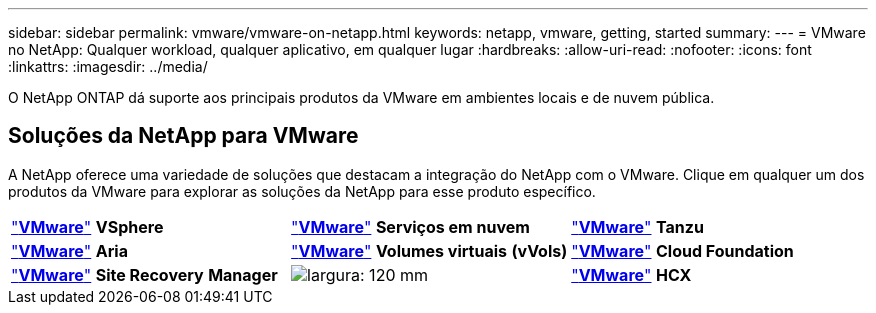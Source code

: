 ---
sidebar: sidebar 
permalink: vmware/vmware-on-netapp.html 
keywords: netapp, vmware, getting, started 
summary:  
---
= VMware no NetApp: Qualquer workload, qualquer aplicativo, em qualquer lugar
:hardbreaks:
:allow-uri-read: 
:nofooter: 
:icons: font
:linkattrs: 
:imagesdir: ../media/


[role="lead"]
O NetApp ONTAP dá suporte aos principais produtos da VMware em ambientes locais e de nuvem pública.



== Soluções da NetApp para VMware

A NetApp oferece uma variedade de soluções que destacam a integração do NetApp com o VMware. Clique em qualquer um dos produtos da VMware para explorar as soluções da NetApp para esse produto específico.

[cols="33%, 33%, 33%"]
|===


| link:vmware-glossary.html#vsphere["*VMware*"] *VSphere* | link:vmware-glossary.html#vmc["*VMware*"] *Serviços em nuvem* | link:vmware-glossary.html#tanzu["*VMware*"] *Tanzu* 


| link:vmware-glossary.html#aria["*VMware*"] *Aria* | link:vmware-glossary.html#vvols["*VMware*"] *Volumes virtuais* *(vVols)* | link:vmware-glossary.html#vcf["*VMware*"] *Cloud Foundation* 


| link:vmware-glossary.html#srm["*VMware*"] *Site Recovery* *Manager* | image:NTAP_BIG.png["largura: 120 mm"] | link:vmware-glossary.html#hcx["*VMware*"] *HCX* 
|===